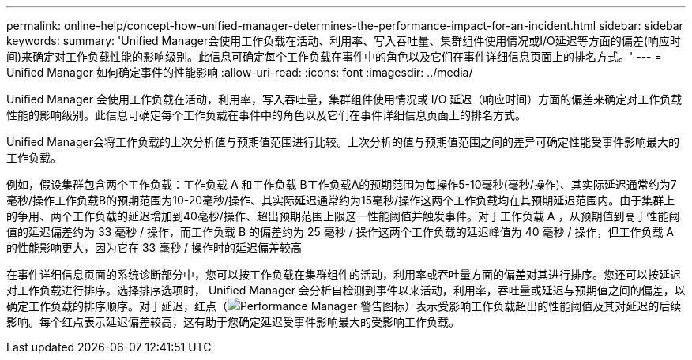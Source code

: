 ---
permalink: online-help/concept-how-unified-manager-determines-the-performance-impact-for-an-incident.html 
sidebar: sidebar 
keywords:  
summary: 'Unified Manager会使用工作负载在活动、利用率、写入吞吐量、集群组件使用情况或I/O延迟等方面的偏差(响应时间)来确定对工作负载性能的影响级别。此信息可确定每个工作负载在事件中的角色以及它们在事件详细信息页面上的排名方式。' 
---
= Unified Manager 如何确定事件的性能影响
:allow-uri-read: 
:icons: font
:imagesdir: ../media/


[role="lead"]
Unified Manager 会使用工作负载在活动，利用率，写入吞吐量，集群组件使用情况或 I/O 延迟（响应时间）方面的偏差来确定对工作负载性能的影响级别。此信息可确定每个工作负载在事件中的角色以及它们在事件详细信息页面上的排名方式。

Unified Manager会将工作负载的上次分析值与预期值范围进行比较。上次分析的值与预期值范围之间的差异可确定性能受事件影响最大的工作负载。

例如，假设集群包含两个工作负载：工作负载 A 和工作负载 B工作负载A的预期范围为每操作5-10毫秒(毫秒/操作)、其实际延迟通常约为7毫秒/操作工作负载B的预期范围为10-20毫秒/操作、其实际延迟通常约为15毫秒/操作这两个工作负载均在其预期延迟范围内。由于集群上的争用、两个工作负载的延迟增加到40毫秒/操作、超出预期范围上限这一性能阈值并触发事件。对于工作负载 A ，从预期值到高于性能阈值的延迟偏差约为 33 毫秒 / 操作，而工作负载 B 的偏差约为 25 毫秒 / 操作这两个工作负载的延迟峰值为 40 毫秒 / 操作，但工作负载 A 的性能影响更大，因为它在 33 毫秒 / 操作时的延迟偏差较高

在事件详细信息页面的系统诊断部分中，您可以按工作负载在集群组件的活动，利用率或吞吐量方面的偏差对其进行排序。您还可以按延迟对工作负载进行排序。选择排序选项时， Unified Manager 会分析自检测到事件以来活动，利用率，吞吐量或延迟与预期值之间的偏差，以确定工作负载的排序顺序。对于延迟，红点（image:../media/opm-incident-icon-png.gif["Performance Manager 警告图标"]）表示受影响工作负载超出的性能阈值及其对延迟的后续影响。每个红点表示延迟偏差较高，这有助于您确定延迟受事件影响最大的受影响工作负载。
